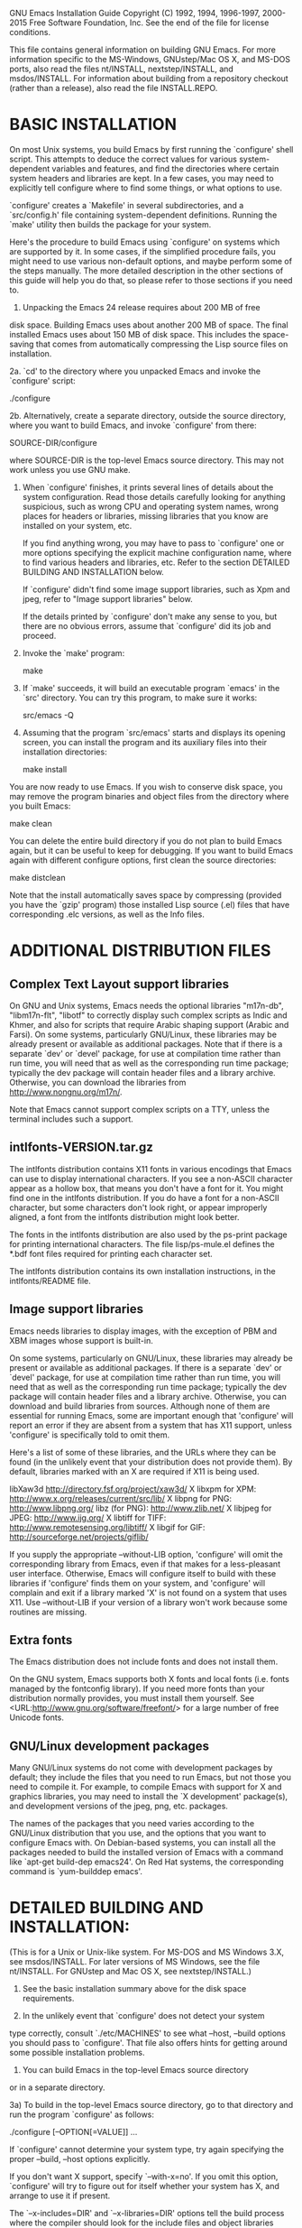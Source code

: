 GNU Emacs Installation Guide
Copyright (C) 1992, 1994, 1996-1997, 2000-2015 Free Software Foundation,
Inc.
See the end of the file for license conditions.


This file contains general information on building GNU Emacs.
For more information specific to the MS-Windows, GNUstep/Mac OS X, and
MS-DOS ports, also read the files nt/INSTALL, nextstep/INSTALL, and
msdos/INSTALL.  For information about building from a repository checkout
(rather than a release), also read the file INSTALL.REPO.


* BASIC INSTALLATION

On most Unix systems, you build Emacs by first running the `configure'
shell script.  This attempts to deduce the correct values for
various system-dependent variables and features, and find the
directories where certain system headers and libraries are kept.
In a few cases, you may need to explicitly tell configure where to
find some things, or what options to use.

`configure' creates a `Makefile' in several subdirectories, and a
`src/config.h' file containing system-dependent definitions.
Running the `make' utility then builds the package for your system.

Here's the procedure to build Emacs using `configure' on systems which
are supported by it.  In some cases, if the simplified procedure fails,
you might need to use various non-default options, and maybe perform
some of the steps manually.  The more detailed description in the other
sections of this guide will help you do that, so please refer to those
sections if you need to.

  1. Unpacking the Emacs 24 release requires about 200 MB of free
  disk space.  Building Emacs uses about another 200 MB of space.
  The final installed Emacs uses about 150 MB of disk space.
  This includes the space-saving that comes from automatically
  compressing the Lisp source files on installation.

  2a. `cd' to the directory where you unpacked Emacs and invoke the
      `configure' script:

		 ./configure

  2b. Alternatively, create a separate directory, outside the source
      directory, where you want to build Emacs, and invoke `configure'
      from there:

		 SOURCE-DIR/configure

      where SOURCE-DIR is the top-level Emacs source directory.
      This may not work unless you use GNU make.

  3. When `configure' finishes, it prints several lines of details
     about the system configuration.  Read those details carefully
     looking for anything suspicious, such as wrong CPU and operating
     system names, wrong places for headers or libraries, missing
     libraries that you know are installed on your system, etc.

     If you find anything wrong, you may have to pass to `configure'
     one or more options specifying the explicit machine configuration
     name, where to find various headers and libraries, etc.
     Refer to the section DETAILED BUILDING AND INSTALLATION below.

     If `configure' didn't find some image support libraries, such as
     Xpm and jpeg, refer to "Image support libraries" below.

     If the details printed by `configure' don't make any sense to
     you, but there are no obvious errors, assume that `configure' did
     its job and proceed.

  4. Invoke the `make' program:

		 make

  5. If `make' succeeds, it will build an executable program `emacs'
     in the `src' directory.  You can try this program, to make sure
     it works:

		 src/emacs -Q

  6. Assuming that the program `src/emacs' starts and displays its
     opening screen, you can install the program and its auxiliary
     files into their installation directories:

		 make install

  You are now ready to use Emacs.  If you wish to conserve disk space,
  you may remove the program binaries and object files from the
  directory where you built Emacs:

		 make clean

  You can delete the entire build directory if you do not plan to
  build Emacs again, but it can be useful to keep for debugging.
  If you want to build Emacs again with different configure options,
  first clean the source directories:

		make distclean

  Note that the install automatically saves space by compressing
  (provided you have the `gzip' program) those installed Lisp source (.el)
  files that have corresponding .elc versions, as well as the Info files.


* ADDITIONAL DISTRIBUTION FILES

** Complex Text Layout support libraries

On GNU and Unix systems, Emacs needs the optional libraries "m17n-db",
"libm17n-flt", "libotf" to correctly display such complex scripts as
Indic and Khmer, and also for scripts that require Arabic shaping
support (Arabic and Farsi).  On some systems, particularly GNU/Linux,
these libraries may be already present or available as additional
packages.  Note that if there is a separate `dev' or `devel' package,
for use at compilation time rather than run time, you will need that
as well as the corresponding run time package; typically the dev
package will contain header files and a library archive.  Otherwise,
you can download the libraries from <http://www.nongnu.org/m17n/>.

Note that Emacs cannot support complex scripts on a TTY, unless the
terminal includes such a support.

** intlfonts-VERSION.tar.gz

The intlfonts distribution contains X11 fonts in various encodings
that Emacs can use to display international characters.  If you see a
non-ASCII character appear as a hollow box, that means you don't have
a font for it.  You might find one in the intlfonts distribution.  If
you do have a font for a non-ASCII character, but some characters
don't look right, or appear improperly aligned, a font from the
intlfonts distribution might look better.

The fonts in the intlfonts distribution are also used by the ps-print
package for printing international characters.  The file
lisp/ps-mule.el defines the *.bdf font files required for printing
each character set.

The intlfonts distribution contains its own installation instructions,
in the intlfonts/README file.

** Image support libraries

Emacs needs libraries to display images, with the exception of PBM and
XBM images whose support is built-in.

On some systems, particularly on GNU/Linux, these libraries may
already be present or available as additional packages.  If
there is a separate `dev' or `devel' package, for use at compilation
time rather than run time, you will need that as well as the
corresponding run time package; typically the dev package will
contain header files and a library archive.  Otherwise, you can
download and build libraries from sources.  Although none of them are
essential for running Emacs, some are important enough that
'configure' will report an error if they are absent from a system that
has X11 support, unless 'configure' is specifically told to omit them.

Here's a list of some of these libraries, and the URLs where they
can be found (in the unlikely event that your distribution does not
provide them).  By default, libraries marked with an X are required if
X11 is being used.

    libXaw3d          http://directory.fsf.org/project/xaw3d/
  X libxpm for XPM:   http://www.x.org/releases/current/src/lib/
  X libpng for PNG:   http://www.libpng.org/
    libz (for PNG):   http://www.zlib.net/
  X libjpeg for JPEG: http://www.ijg.org/
  X libtiff for TIFF: http://www.remotesensing.org/libtiff/
  X libgif for GIF:   http://sourceforge.net/projects/giflib/

If you supply the appropriate --without-LIB option, 'configure' will
omit the corresponding library from Emacs, even if that makes for a
less-pleasant user interface.  Otherwise, Emacs will configure itself
to build with these libraries if 'configure' finds them on your
system, and 'configure' will complain and exit if a library marked 'X'
is not found on a system that uses X11.  Use --without-LIB if your
version of a library won't work because some routines are missing.

** Extra fonts

The Emacs distribution does not include fonts and does not install
them.

On the GNU system, Emacs supports both X fonts and local fonts
(i.e. fonts managed by the fontconfig library).  If you need more
fonts than your distribution normally provides, you must install them
yourself.  See <URL:http://www.gnu.org/software/freefont/> for a large
number of free Unicode fonts.

** GNU/Linux development packages

Many GNU/Linux systems do not come with development packages by default;
they include the files that you need to run Emacs, but not those you
need to compile it.  For example, to compile Emacs with support for X
and graphics libraries, you may need to install the `X development'
package(s), and development versions of the jpeg, png, etc. packages.

The names of the packages that you need varies according to the
GNU/Linux distribution that you use, and the options that you want to
configure Emacs with.  On Debian-based systems, you can install all the
packages needed to build the installed version of Emacs with a command
like `apt-get build-dep emacs24'.  On Red Hat systems, the
corresponding command is `yum-builddep emacs'.


* DETAILED BUILDING AND INSTALLATION:

(This is for a Unix or Unix-like system.  For MS-DOS and MS Windows 3.X,
see msdos/INSTALL.  For later versions of MS Windows, see the file
nt/INSTALL.  For GNUstep and Mac OS X, see nextstep/INSTALL.)

1) See the basic installation summary above for the disk space requirements.

2) In the unlikely event that `configure' does not detect your system
type correctly, consult `./etc/MACHINES' to see what --host, --build
options you should pass to `configure'.  That file also offers hints
for getting around some possible installation problems.

3) You can build Emacs in the top-level Emacs source directory
or in a separate directory.

3a) To build in the top-level Emacs source directory, go to that
directory and run the program `configure' as follows:

    ./configure [--OPTION[=VALUE]] ...

If `configure' cannot determine your system type, try again
specifying the proper --build, --host options explicitly.

If you don't want X support, specify `--with-x=no'.  If you omit this
option, `configure' will try to figure out for itself whether your
system has X, and arrange to use it if present.

The `--x-includes=DIR' and `--x-libraries=DIR' options tell the build
process where the compiler should look for the include files and
object libraries used with the X Window System.  Normally, `configure'
is able to find them; these options are necessary if you have your X
Window System files installed in unusual places.  These options also
accept a list of directories, separated with colons.

To get more attractive menus, you can specify an X toolkit when you
configure Emacs; use the option `--with-x-toolkit=TOOLKIT', where
TOOLKIT is `gtk' (the default), `athena', or `motif' (`yes' and
`lucid' are synonyms for `athena').  Compiling with Motif causes a
standard File Selection Dialog to pop up when you invoke file commands
with the mouse.  You can get fancy 3D-style scroll bars, even without
Gtk or Motif, if you have the Xaw3d library installed (see
"Image support libraries" above for Xaw3d availability).

You can tell configure where to search for GTK by specifying
`--with-pkg-config-prog=PATH' where PATH is the pathname to
pkg-config.

Emacs will autolaunch a D-Bus session bus, when the environment
variable DISPLAY is set, but no session bus is running.  This might be
inconvenient for Emacs when running as daemon or running via a remote
ssh connection.  In order to completely prevent the use of D-Bus, configure
Emacs with the options `--without-dbus --without-gconf --without-gsettings'.

The Emacs mail reader RMAIL is configured to be able to read mail from
a POP3 server by default.  Versions of the POP protocol older than
POP3 are not supported.  For Kerberos-authenticated POP add
`--with-kerberos', for Hesiod support add `--with-hesiod'.  While POP3
is always enabled, whether Emacs actually uses POP is controlled by
individual users--see the Rmail chapter of the Emacs manual.

For image support you may have to download, build, and install the
appropriate image support libraries for image types other than XBM and
PBM, see the list of URLs in "Image support libraries" above.
(Note that PNG support requires libz in addition to libpng.)

To disable individual types of image support in Emacs for some reason,
even though configure finds the libraries, you can configure with one
or more of these options:

  --without-xpm        for XPM image support
  --without-jpeg       for JPEG image support
  --without-tiff       for TIFF image support
  --without-gif        for GIF image support
  --without-png        for PNG image support

Use --without-toolkit-scroll-bars to disable Motif or Xaw3d scroll bars.

Use --without-xim to inhibit the default use of X Input Methods.
In this case, the X resource useXIM can be used to turn on use of XIM.

Use --disable-largefile to omit support for files larger than 2GB on
systems which support that.

Use --without-sound to disable sound support.

Use --without-all if you want to build a small executable with the minimal
dependencies on external libraries, at the cost of disabling most of the
features that are normally enabled by default.  Using --without-all is
equivalent to --without-sound --without-dbus --without-libotf
--without-selinux --without-xft --without-gsettings --without-gnutls
--without-rsvg --without-xml2 --without-gconf --without-imagemagick
--without-m17n-flt --without-jpeg --without-tiff --without-gif
--without-png --without-gpm --without-file-notification.  Note that
--without-all leaves X support enabled, and using the GTK2 or GTK3
toolkit creates a lot of library dependencies.  So if you want to
build a small executable with very basic X support, use --without-all
--with-x-toolkit=no.  For the smallest possible executable without X,
use --without-all --without-x.  If you want to build with just a few
features enabled, you can combine --without-all with --with-FEATURE.
For example, you can use --without-all --with-dbus to build with DBus
support and nothing more.

Use --with-wide-int to implement Emacs values with the type 'long long',
even on hosts where a narrower type would do.  With this option, on a
typical 32-bit host, Emacs integers have 62 bits instead of 30.

Use --enable-gcc-warnings to enable compile-time checks that warn
about possibly-questionable C code.  This is intended for developers
and is useful with GNU-compatible compilers.  On a recent GNU system
there should be no warnings; on older and on non-GNU systems the
generated warnings may still be useful.

Use --enable-link-time-optimization to enable link-time optimizer, which
is available in GNU compiler since version 4.5.0.  If your compiler is not
GNU or older than version 4.5.0, this option does nothing.  If `configure'
can determine number of online CPUS on your system, final link-time
optimization and code generation is executed in parallel using one job
per each available online CPU.

The `--prefix=PREFIXDIR' option specifies where the installation process
should put emacs and its data files.  This defaults to `/usr/local'.
- Emacs (and the other utilities users run) go in PREFIXDIR/bin
  (unless the `--exec-prefix' option says otherwise).
- The architecture-independent files go in PREFIXDIR/share/emacs/VERSION
  (where VERSION is the version number of Emacs, like `23.2').
- The architecture-dependent files go in
  PREFIXDIR/libexec/emacs/VERSION/CONFIGURATION
  (where CONFIGURATION is the configuration name, like
  i686-pc-linux-gnu), unless the `--exec-prefix' option says otherwise.

The `--exec-prefix=EXECDIR' option allows you to specify a separate
portion of the directory tree for installing architecture-specific
files, like executables and utility programs.  If specified,
- Emacs (and the other utilities users run) go in EXECDIR/bin, and
- The architecture-dependent files go in
  EXECDIR/libexec/emacs/VERSION/CONFIGURATION.
EXECDIR/bin should be a directory that is normally in users' PATHs.

For example, the command

    ./configure --build=i386-linux-gnu --without-sound

configures Emacs to build for a 32-bit GNU/Linux distribution,
without sound support.

`configure' doesn't do any compilation or installation itself.
It just creates the files that influence those things:
`./Makefile' in the top-level directory and several subdirectories;
and `./src/config.h'.  For details on exactly what it does, see the
section called `CONFIGURATION BY HAND', below.

When it is done, `configure' prints a description of what it did and
creates a shell script `config.status' which, when run, recreates the
same configuration.  If `configure' exits with an error after
disturbing the status quo, it removes `config.status'.  `configure'
also creates a file `config.cache' that saves the results of its tests
to make reconfiguring faster, and a file `config.log' containing compiler
output (useful mainly for debugging `configure').  You can give
`configure' the option `--cache-file=FILE' to use the results of the
tests in FILE instead of `config.cache'.  Set FILE to `/dev/null' to
disable caching, for debugging `configure'.

If the description of the system configuration printed by `configure'
is not right, or if it claims some of the features or libraries are not
available when you know they are, look at the `config.log' file for
the trace of the failed tests performed by `configure' to check
whether these features are supported.  Typically, some test fails
because the compiler cannot find some function in the system
libraries, or some macro-processor definition in the system headers.

Some tests might fail because the compiler should look in special
directories for some header files, or link against optional
libraries, or use special compilation options.  You can force
`configure' and the build process which follows it to do that by
setting the variables CPPFLAGS, CFLAGS, LDFLAGS, LIBS, CPP and CC
before running `configure'.  CPP is the command which invokes the
preprocessor, CPPFLAGS lists the options passed to it, CFLAGS are
compilation options, LDFLAGS are options used when linking, LIBS are
libraries to link against, and CC is the command which invokes the
compiler.  By default, gcc is used if available.

Here's an example of a `configure' invocation, assuming a Bourne-like
shell such as Bash, which uses these variables:

 CPPFLAGS='-I/foo/myinclude' LDFLAGS='-L/bar/mylib' \
  CFLAGS='-O3' LIBS='-lfoo -lbar' ./configure

(this is all one long line).  This tells `configure' to instruct the
preprocessor to look in the `/foo/myinclude' directory for header
files (in addition to the standard directories), instruct the linker
to look in `/bar/mylib' for libraries, pass the -O3 optimization
switch to the compiler, and link against libfoo and libbar
libraries in addition to the standard ones.

For some libraries, like Gtk+, fontconfig and ALSA, `configure' uses
pkg-config to find where those libraries are installed.
If you want pkg-config to look in special directories, you have to set
the environment variable PKG_CONFIG_PATH to point to the directories
where the .pc-files for those libraries are.
For example:

 PKG_CONFIG_PATH='/usr/local/alsa/lib/pkgconfig:/opt/gtk+-2.8/lib/pkgconfig' \
   ./configure

The work of `configure' can be done by editing various files in the
distribution, but using `configure' is easier.  See the section called
"CONFIGURATION BY HAND" below if you want to do the configuration
yourself.

3b) To build in a separate directory, go to that directory
and run the program `configure' as follows:

    SOURCE-DIR/configure CONFIGURATION-NAME [--OPTION[=VALUE]] ...

SOURCE-DIR refers to the top-level Emacs source directory which is
where Emacs's configure script is located.  `configure' looks for the
Emacs source code in the directory that `configure' is in.

To build in a separate directory, you must use a version of `make'
that supports the `VPATH' variable, such as GNU `make'.

(Do not try to build in a separate directory by creating many links
to the real source directory--there is no need, and installation will
fail.)

4) Put into `./lisp/site-init.el' or `./lisp/site-load.el' any Emacs
Lisp code you want Emacs to load before it is dumped out.  Use
site-load.el for additional libraries if you arrange for their
documentation strings to be in the etc/DOC file (see
src/Makefile.in if you wish to figure out how to do that).  For all
else, use site-init.el.  Do not load byte-compiled code which
was built with a non-nil value of `byte-compile-dynamic'.

It is not a good idea to edit the normal .el files that come with Emacs.
Instead, use a file like site-init.el to change settings.

To change the value of a variable that is already defined in Emacs,
you should use the Lisp function `setq', not `defvar'.  For example,

     (setq news-inews-program "/usr/bin/inews")

is how you would override the default value of the variable
news-inews-program.

Before you override a variable this way, *look at the value* that the
variable gets by default!  Make sure you know what kind of value the
variable should have.  If you don't pay attention to what you are
doing, you'll make a mistake.

The `site-*.el' files are nonexistent in the distribution.  You do not
need to create them if you have nothing to put in them.

5) Refer to the file `./etc/TERMS' for information on fields you may
wish to add to various termcap entries.  (This is unlikely to be necessary.)

6) Run `make' in the top directory of the Emacs distribution to finish
building Emacs in the standard way.  The final executable file is
named `src/emacs'.  You can execute this file "in place" without
copying it, if you wish; then it automatically uses the sibling
directories ../lisp, ../lib-src, ../info.

Or you can "install" the executable and the other files into their
installed locations, with `make install'.  By default, Emacs's files
are installed in the following directories:

`/usr/local/bin' holds the executable programs users normally run -
		`emacs', `etags', `ctags', `emacsclient', and
		`grep-changelog'.

`/usr/local/share/emacs/VERSION/lisp' holds the Emacs Lisp library;
		`VERSION' stands for the number of the Emacs version
		you are installing, like `23.1' or `23.2'.  Since the
		Lisp library changes from one version of Emacs to
		another, including the version number in the path
		allows you to have several versions of Emacs installed
		at the same time; in particular, you don't have to
		make Emacs unavailable while installing a new version.

`/usr/local/share/emacs/VERSION/etc' holds the Emacs tutorial, the DOC
		file, and other architecture-independent files Emacs
		might need while running.

`/usr/local/libexec/emacs/VERSION/CONFIGURATION-NAME' contains executable
		programs used by Emacs that users are not expected to
		run themselves.
		`VERSION' is the number of the Emacs version you are
		installing, and `CONFIGURATION-NAME' is the value
		deduced by the `configure' program to identify the
		architecture and operating system of your machine,
		like `i686-pc-linux-gnu' or `sparc-sun-sunos'.  Since
		these files are specific to the version of Emacs,
		operating system, and architecture in use, including
		the configuration name in the path allows you to have
		several versions of Emacs for any mix of machines and
		operating systems installed at the same time; this is
		useful for sites at which different kinds of machines
		share the file system Emacs is installed on.

`/usr/local/share/info' holds the on-line documentation for Emacs,
		known as "info files".  Many other GNU programs are
		documented using info files as well, so this directory
		stands apart from the other, Emacs-specific directories.

`/usr/local/share/man/man1' holds the man pages for the programs installed
		in `/usr/local/bin'.

Any version of Emacs, whether installed or not, also looks for Lisp
files in these directories.

`/usr/local/share/emacs/VERSION/site-lisp' holds the local Emacs Lisp
		files installed for Emacs version VERSION only.

`/usr/local/share/emacs/site-lisp' holds the local Emacs Lisp
		files installed for all Emacs versions.

		When Emacs is installed, it searches for its Lisp files
		in `/usr/local/share/emacs/VERSION/site-lisp', then in
		`/usr/local/share/emacs/site-lisp', and finally in
		`/usr/local/share/emacs/VERSION/lisp'.

If these directories are not what you want, you can specify where to
install Emacs's libraries and data files or where Emacs should search
for its Lisp files by giving values for `make' variables as part of
the command.  See the section below called `MAKE VARIABLES' for more
information on this.

7) Check the file `dir' in your site's info directory (usually
/usr/local/share/info) to make sure that it has a menu entry for the
Emacs info files.

8) If your system uses lock files to interlock access to mailer inbox files,
then you might need to make the movemail program setuid or setgid
to enable it to write the lock files.  We believe this is safe.

9) You are done!  You can remove executables and object files from
the build directory by typing `make clean'.  To also remove the files
that `configure' created (so you can compile Emacs for a different
configuration), type `make distclean'.  If you don't need some, or all
of the input methods from the Leim package, you can remove the
unneeded files in the leim subdirectories of your site's lisp
directory (usually /usr/local/share/emacs/VERSION/).



* MAKE VARIABLES

You can change where the build process installs Emacs and its data
files by specifying values for `make' variables as part of the `make'
command line.  For example, if you type

    make install bindir=/usr/local/gnubin

the `bindir=/usr/local/gnubin' argument indicates that the Emacs
executable files should go in `/usr/local/gnubin', not
`/usr/local/bin'.

Here is a complete list of the variables you may want to set.

`bindir' indicates where to put executable programs that users can
	run.  This defaults to /usr/local/bin.

`datadir' indicates where to put the architecture-independent
	read-only data files that Emacs refers to while it runs; it
	defaults to /usr/local/share.  We create the following
	subdirectories under `datadir':
	- `emacs/VERSION/lisp', containing the Emacs Lisp library, and
	- `emacs/VERSION/etc', containing the tutorials, DOC file, etc.
	`VERSION' is the number of the Emacs version you are installing,
	like `23.1' or `23.2'.  Since these files vary from one version
	of Emacs to another, including the version number in the path
	allows you to have several versions of Emacs installed at the
	same time; this means that you don't have to make Emacs
	unavailable while installing a new version.

`libexecdir' indicates where to put architecture-specific data files that
	Emacs refers to as it runs; it defaults to `/usr/local/libexec'.
	We create the following subdirectories under `libexecdir':
	- `emacs/VERSION/CONFIGURATION-NAME', containing executable
		programs used by Emacs that users are not expected to run
		themselves.
	`VERSION' is the number of the Emacs version you are installing,
	and `CONFIGURATION-NAME' is the value deduced by the
	`configure' program to identify the architecture and operating
	system of your machine, like `i686-pc-linux-gnu' or `sparc-sun-sunos'.
	Since these files are specific to the version of Emacs,
	operating system, and architecture in use, including the
	configuration name in the path allows you to have several
	versions of Emacs for any mix of machines and operating
	systems installed at the same time; this is useful for sites
	at which different kinds of machines share the file system
	Emacs is installed on.

`infodir' indicates where to put the info files distributed with
	Emacs; it defaults to `/usr/local/share/info'.

`mandir' indicates where to put the man pages for Emacs and its
	utilities (like `etags'); it defaults to
	`/usr/local/share/man/man1'.

`prefix' doesn't give a path for any specific part of Emacs; instead,
	its value is used to determine the defaults for all the
	architecture-independent path variables - `datadir',
	`sharedstatedir', `infodir', and `mandir'.  Its default value is
	`/usr/local'; the other variables add on `lib' or `man' to it
	by default.

	For example, suppose your site generally places GNU software
	under `/usr/users/software/gnusoft' instead of `/usr/local'.
	By including
	    `prefix=/usr/users/software/gnusoft'
	in the arguments to `make', you can instruct the build process
	to place all of the Emacs data files in the appropriate
	directories under that path.

`exec_prefix' serves the same purpose as `prefix', but instead
	determines the default values for the architecture-dependent
	path variables - `bindir' and `libexecdir'.

The above variables serve analogous purposes in the makefiles for all
GNU software; the following variables are specific to Emacs.

`archlibdir' indicates where Emacs installs and expects the executable
	files and other architecture-dependent data it uses while
	running.  Its default value, based on `libexecdir' (which
	see), is `/usr/local/libexec/emacs/VERSION/CONFIGURATION-NAME'
	(where VERSION and CONFIGURATION-NAME are as described above).

`GZIP_PROG' is the name of the executable that compresses installed info,
	manual, and .el files.  It defaults to gzip.  Setting it to
	the empty string suppresses compression.

Remember that you must specify any variable values you need each time
you run `make' in the top directory.  If you run `make' once to build
emacs, test it, and then run `make' again to install the files, you
must provide the same variable settings each time.  To make the
settings persist, you can edit them into the `Makefile' in the top
directory, but be aware that running the `configure' program erases
`Makefile' and rebuilds it from `Makefile.in'.

The path for finding Lisp files is specified in src/epaths.h,
a file which is generated by running configure.  To change the path,
you can edit the definition of PATH_LOADSEARCH in that file
before you run `make'.

The top-level Makefile stores the variable settings it used in the
Makefiles for the subdirectories, so you don't have to specify them
when running make in the subdirectories.


* CONFIGURATION BY HAND

This should not be necessary and is not recommended.  Instead of
running the `configure' program, you have to perform the following steps.

1) Copy `./src/config.in' to `./src/config.h'.

2) Edit `./src/config.h' to set the right options for your system.

3) Create `Makefile' files in various directories from the
corresponding `Makefile.in' files.  This isn't so hard, just a matter
of editing in appropriate substitutions for the @...@ constructs.

The `configure' script is built from `configure.ac' by the
`autogen.sh' script, which checks that `autoconf' and other build
tools are sufficiently up to date and then runs the build tools.

* BUILDING GNU EMACS BY HAND

Once Emacs is configured, running `make' in the top directory performs
the following steps.

1) Run `make epaths-force' in the top directory.  This produces
`./src/epaths.h' from the template file `./src/epaths.in', changing
the paths to the values specified in `./Makefile'.

2) Go to directory `./lib' and run `make'.  This creates include files
and libraries used in later steps.

3) Go to directory `./lib-src' and run `make'.  This creates
executables named `etags', `make-docfile', and others.

4) Go to directory `./src' and run `make'.  This refers to files in
the `./lisp', `./lib', and `./lib-src' subdirectories using names
`../lisp', `../lib', and `../lib-src'.

This creates a file `./src/emacs' which is the runnable Emacs,
which has another name that contains a version number.
Each time you do this, that version number increments in the last place.

It also creates a file in `./etc' whose name is `DOC' followed by the
current Emacs version.  This file contains documentation strings for
all the functions in Emacs.  Each time you run make to make a new
emacs, a new DOC file with a new name is made.  You must keep the DOC
file for an Emacs version as long as you keep using that Emacs version.


* INSTALLATION BY HAND

The steps below are done by running `make install' in the main
directory of the Emacs distribution.

1) Copy `./lisp' and its subdirectories, `./etc', and the executables
in `./lib-src' to their final destinations, as selected in `./src/epaths.h'.

Strictly speaking, not all of the executables in `./lib-src' need be copied.
- The programs `hexl', `movemail', `profile', and `rcs2log'
    are used by Emacs; they do need to be copied.
- The programs `etags', `ctags', and `emacsclient' are intended to be
    run by users; they are handled below.
- The programs `make-docfile' and `test-distrib' were
    used in building Emacs, and are not needed any more.

2) Copy the files in `./info' to the place specified in
`./lisp/site-init.el' or `./lisp/info.el'.  Note that if the
destination directory already contains a file named `dir', you
probably don't want to replace it with the `dir' file in the Emacs
distribution.  Instead, you should make sure that the existing `dir'
file contains an appropriate menu entry for the Emacs info.

3) Copy `./src/emacs' to `/usr/local/bin', or to some other directory
in users' search paths.  `./src/emacs' has an alternate name
`./src/emacs-EMACSVERSION'; you may wish to make a symbolic link named
`/usr/local/bin/emacs' pointing to that alternate name, as an easy way
of installing different versions.

You can delete `./src/temacs'.

4) Copy the programs `emacsclient', `ctags', and `etags' from `./lib-src'
to `/usr/local/bin'.  These programs are intended for users to run.

5) Copy the man pages in `./doc/man' into the appropriate man directory.

6) The files in the `./src' subdirectory, except for `emacs', are not
used by Emacs once it is built.  However, it is very desirable to keep
the source on line for debugging.


* PROBLEMS

See the file `./etc/PROBLEMS' for a list of various problems sometimes
encountered, and what to do about them.

This file is part of GNU Emacs.

GNU Emacs is free software: you can redistribute it and/or modify
it under the terms of the GNU General Public License as published by
the Free Software Foundation, either version 3 of the License, or
(at your option) any later version.

GNU Emacs is distributed in the hope that it will be useful,
but WITHOUT ANY WARRANTY; without even the implied warranty of
MERCHANTABILITY or FITNESS FOR A PARTICULAR PURPOSE.  See the
GNU General Public License for more details.

You should have received a copy of the GNU General Public License
along with GNU Emacs.  If not, see <http://www.gnu.org/licenses/>.
